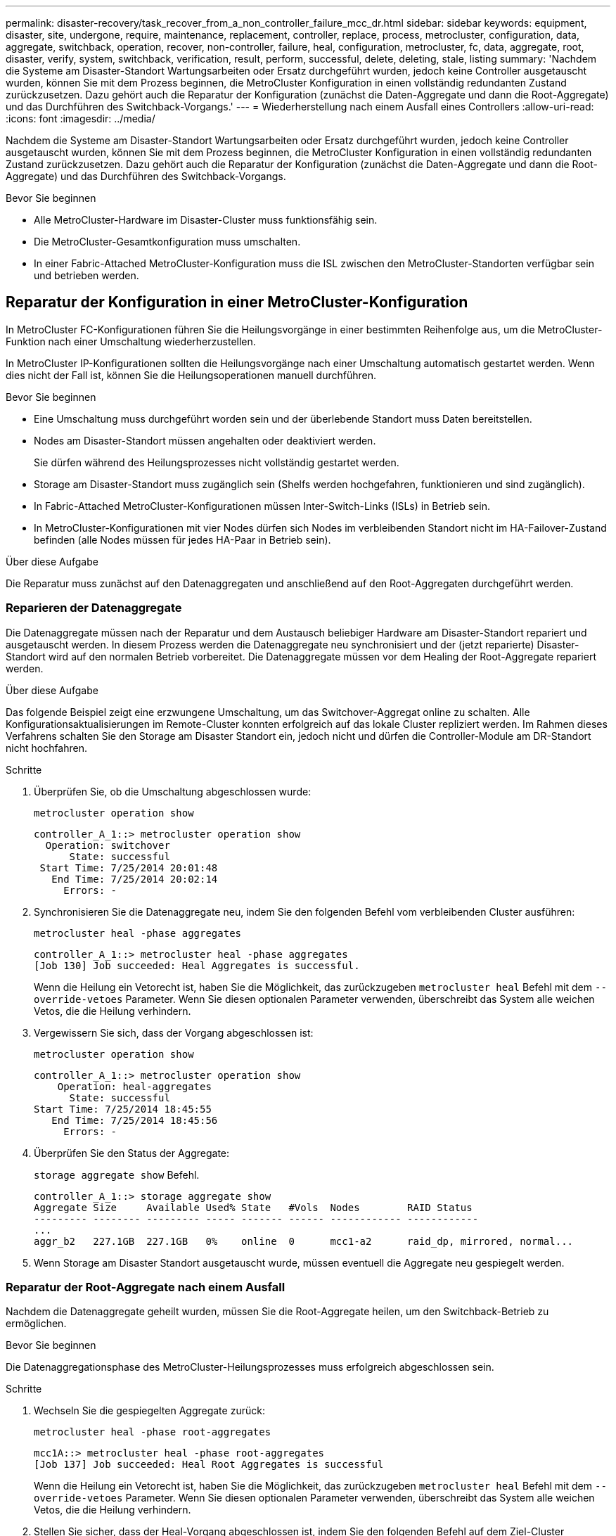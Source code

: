 ---
permalink: disaster-recovery/task_recover_from_a_non_controller_failure_mcc_dr.html 
sidebar: sidebar 
keywords: equipment, disaster, site, undergone, require, maintenance, replacement, controller, replace, process, metrocluster, configuration, data, aggregate, switchback, operation, recover, non-controller, failure, heal, configuration, metrocluster, fc, data, aggregate, root, disaster, verify, system, switchback, verification, result, perform, successful, delete, deleting, stale, listing 
summary: 'Nachdem die Systeme am Disaster-Standort Wartungsarbeiten oder Ersatz durchgeführt wurden, jedoch keine Controller ausgetauscht wurden, können Sie mit dem Prozess beginnen, die MetroCluster Konfiguration in einen vollständig redundanten Zustand zurückzusetzen. Dazu gehört auch die Reparatur der Konfiguration (zunächst die Daten-Aggregate und dann die Root-Aggregate) und das Durchführen des Switchback-Vorgangs.' 
---
= Wiederherstellung nach einem Ausfall eines Controllers
:allow-uri-read: 
:icons: font
:imagesdir: ../media/


[role="lead"]
Nachdem die Systeme am Disaster-Standort Wartungsarbeiten oder Ersatz durchgeführt wurden, jedoch keine Controller ausgetauscht wurden, können Sie mit dem Prozess beginnen, die MetroCluster Konfiguration in einen vollständig redundanten Zustand zurückzusetzen. Dazu gehört auch die Reparatur der Konfiguration (zunächst die Daten-Aggregate und dann die Root-Aggregate) und das Durchführen des Switchback-Vorgangs.

.Bevor Sie beginnen
* Alle MetroCluster-Hardware im Disaster-Cluster muss funktionsfähig sein.
* Die MetroCluster-Gesamtkonfiguration muss umschalten.
* In einer Fabric-Attached MetroCluster-Konfiguration muss die ISL zwischen den MetroCluster-Standorten verfügbar sein und betrieben werden.




== Reparatur der Konfiguration in einer MetroCluster-Konfiguration

In MetroCluster FC-Konfigurationen führen Sie die Heilungsvorgänge in einer bestimmten Reihenfolge aus, um die MetroCluster-Funktion nach einer Umschaltung wiederherzustellen.

In MetroCluster IP-Konfigurationen sollten die Heilungsvorgänge nach einer Umschaltung automatisch gestartet werden. Wenn dies nicht der Fall ist, können Sie die Heilungsoperationen manuell durchführen.

.Bevor Sie beginnen
* Eine Umschaltung muss durchgeführt worden sein und der überlebende Standort muss Daten bereitstellen.
* Nodes am Disaster-Standort müssen angehalten oder deaktiviert werden.
+
Sie dürfen während des Heilungsprozesses nicht vollständig gestartet werden.

* Storage am Disaster-Standort muss zugänglich sein (Shelfs werden hochgefahren, funktionieren und sind zugänglich).
* In Fabric-Attached MetroCluster-Konfigurationen müssen Inter-Switch-Links (ISLs) in Betrieb sein.
* In MetroCluster-Konfigurationen mit vier Nodes dürfen sich Nodes im verbleibenden Standort nicht im HA-Failover-Zustand befinden (alle Nodes müssen für jedes HA-Paar in Betrieb sein).


.Über diese Aufgabe
Die Reparatur muss zunächst auf den Datenaggregaten und anschließend auf den Root-Aggregaten durchgeführt werden.



=== Reparieren der Datenaggregate

Die Datenaggregate müssen nach der Reparatur und dem Austausch beliebiger Hardware am Disaster-Standort repariert und ausgetauscht werden. In diesem Prozess werden die Datenaggregate neu synchronisiert und der (jetzt reparierte) Disaster-Standort wird auf den normalen Betrieb vorbereitet. Die Datenaggregate müssen vor dem Healing der Root-Aggregate repariert werden.

.Über diese Aufgabe
Das folgende Beispiel zeigt eine erzwungene Umschaltung, um das Switchover-Aggregat online zu schalten. Alle Konfigurationsaktualisierungen im Remote-Cluster konnten erfolgreich auf das lokale Cluster repliziert werden. Im Rahmen dieses Verfahrens schalten Sie den Storage am Disaster Standort ein, jedoch nicht und dürfen die Controller-Module am DR-Standort nicht hochfahren.

.Schritte
. Überprüfen Sie, ob die Umschaltung abgeschlossen wurde:
+
`metrocluster operation show`

+
[listing]
----
controller_A_1::> metrocluster operation show
  Operation: switchover
      State: successful
 Start Time: 7/25/2014 20:01:48
   End Time: 7/25/2014 20:02:14
     Errors: -
----
. Synchronisieren Sie die Datenaggregate neu, indem Sie den folgenden Befehl vom verbleibenden Cluster ausführen:
+
`metrocluster heal -phase aggregates`

+
[listing]
----
controller_A_1::> metrocluster heal -phase aggregates
[Job 130] Job succeeded: Heal Aggregates is successful.
----
+
Wenn die Heilung ein Vetorecht ist, haben Sie die Möglichkeit, das zurückzugeben `metrocluster heal` Befehl mit dem `--override-vetoes` Parameter. Wenn Sie diesen optionalen Parameter verwenden, überschreibt das System alle weichen Vetos, die die Heilung verhindern.

. Vergewissern Sie sich, dass der Vorgang abgeschlossen ist:
+
`metrocluster operation show`

+
[listing]
----
controller_A_1::> metrocluster operation show
    Operation: heal-aggregates
      State: successful
Start Time: 7/25/2014 18:45:55
   End Time: 7/25/2014 18:45:56
     Errors: -
----
. Überprüfen Sie den Status der Aggregate:
+
`storage aggregate show` Befehl.

+
[listing]
----
controller_A_1::> storage aggregate show
Aggregate Size     Available Used% State   #Vols  Nodes        RAID Status
--------- -------- --------- ----- ------- ------ ------------ ------------
...
aggr_b2   227.1GB  227.1GB   0%    online  0      mcc1-a2      raid_dp, mirrored, normal...
----
. Wenn Storage am Disaster Standort ausgetauscht wurde, müssen eventuell die Aggregate neu gespiegelt werden.




=== Reparatur der Root-Aggregate nach einem Ausfall

Nachdem die Datenaggregate geheilt wurden, müssen Sie die Root-Aggregate heilen, um den Switchback-Betrieb zu ermöglichen.

.Bevor Sie beginnen
Die Datenaggregationsphase des MetroCluster-Heilungsprozesses muss erfolgreich abgeschlossen sein.

.Schritte
. Wechseln Sie die gespiegelten Aggregate zurück:
+
`metrocluster heal -phase root-aggregates`

+
[listing]
----
mcc1A::> metrocluster heal -phase root-aggregates
[Job 137] Job succeeded: Heal Root Aggregates is successful
----
+
Wenn die Heilung ein Vetorecht ist, haben Sie die Möglichkeit, das zurückzugeben `metrocluster heal` Befehl mit dem `--override-vetoes` Parameter. Wenn Sie diesen optionalen Parameter verwenden, überschreibt das System alle weichen Vetos, die die Heilung verhindern.

. Stellen Sie sicher, dass der Heal-Vorgang abgeschlossen ist, indem Sie den folgenden Befehl auf dem Ziel-Cluster ausführen:
+
`metrocluster operation show`

+
[listing]
----

mcc1A::> metrocluster operation show
  Operation: heal-root-aggregates
      State: successful
 Start Time: 7/29/2014 20:54:41
   End Time: 7/29/2014 20:54:42
     Errors: -
----




== Überprüfen, ob das System für einen Wechsel bereit ist

Wenn sich Ihr System bereits im Umschaltzustand befindet, können Sie das verwenden `-simulate` Option, um eine Vorschau der Ergebnisse eines zurückkehrenden Vorgangs anzuzeigen.

.Schritte
. Schalten Sie jedes Controller-Modul am Disaster-Standort ein.
+
[role="tabbed-block"]
====
.Wenn die Nodes ausgeschaltet sind:
--
Schalten Sie die Nodes ein.

--
.Wenn die Eingabeaufforderung des LOADERS für DIE Nodes angezeigt wird:
--
Führen Sie den Befehl aus: `boot_ontap`

--
====
. Überprüfen Sie nach dem Booten des Node, ob die Root-Aggregate gespiegelt sind.
+
Wenn beide Plexe vorhanden sind, wird eine Neusynchronisierung automatisch gestartet. Wenn ein Plex fehlschlägt, zerstören Sie ihn und stellen Sie die Spiegelbeziehung wieder her, indem Sie den folgenden Befehl verwenden, um den Spiegel neu zu erstellen:

+
`storage aggregate mirror -aggregate <aggregate-name>`

. Simulieren Sie den Switchback-Betrieb:
+
.. Ändern Sie von der Eingabeaufforderung eines verbleibenden Node auf die erweiterte Berechtigungsebene:
+
`set -privilege advanced`

+
Sie müssen mit reagieren `y` Wenn Sie dazu aufgefordert werden, den erweiterten Modus fortzusetzen und die Eingabeaufforderung für den erweiterten Modus (*) anzuzeigen.

.. Führen Sie den Umschalttavorgang mit dem aus `-simulate` Parameter:
+
`metrocluster switchback -simulate`

.. Zurück zur Administratorberechtigungsebene:
+
`set -privilege admin`



. Überprüfen Sie die zurückgegebene Ausgabe.
+
Die Ausgabe zeigt an, ob der Switchback-Betrieb zu Fehlern führen würde.





=== Beispiel für Überprüfungsergebnisse

Das folgende Beispiel zeigt die erfolgreiche Überprüfung eines Switchback-Vorgangs:

[listing]
----
cluster4::*> metrocluster switchback -simulate
  (metrocluster switchback)
[Job 130] Setting up the nodes and cluster components for the switchback operation...DBG:backup_api.c:327:backup_nso_sb_vetocheck : MetroCluster Switch Back
[Job 130] Job succeeded: Switchback simulation is successful.

cluster4::*> metrocluster op show
  (metrocluster operation show)
  Operation: switchback-simulate
      State: successful
 Start Time: 5/15/2014 16:14:34
   End Time: 5/15/2014 16:15:04
     Errors: -

cluster4::*> job show -name Me*
                            Owning
Job ID Name                 Vserver    Node           State
------ -------------------- ---------- -------------- ----------
130    MetroCluster Switchback
                            cluster4
                                       cluster4-01
                                                      Success
       Description: MetroCluster Switchback Job - Simulation
----


== Zurückwechseln

Nachdem Sie die MetroCluster-Konfiguration repariert haben, können Sie den MetroCluster-Switchback-Vorgang ausführen. Der MetroCluster Switchback-Vorgang gibt die Konfiguration wieder in den normalen Betriebsstatus zurück, wobei die Virtual Machines (SVMs) am Disaster-Standort aktiv sind und die Daten aus den lokalen Festplattenpools bereitstellen.

.Bevor Sie beginnen
* Der Disaster Cluster muss erfolgreich auf den verbleibenden Cluster umgeschaltet sein.
* Mit den Daten und den Root-Aggregaten muss eine Reparatur durchgeführt worden sein.
* Die verbleibenden Cluster-Nodes dürfen sich nicht im HA-Failover-Status befinden (alle Nodes müssen für jedes HA-Paar in Betrieb sein).
* Die Controller-Module des Disaster-Site-Standorts müssen vollständig gebootet werden und nicht im HA-Übernahmemodus.
* Das Root-Aggregat muss gespiegelt werden.
* Die Inter-Switch Links (ISLs) müssen online sein.
* Alle erforderlichen Lizenzen müssen auf dem System installiert sein.


.Schritte
. Vergewissern Sie sich, dass sich alle Nodes im Status aktiviert befinden:
+
`metrocluster node show`

+
Im folgenden Beispiel werden die Nodes angezeigt, die sich im Status „aktiviert“ befinden:

+
[listing]
----
cluster_B::>  metrocluster node show

DR                        Configuration  DR
Group Cluster Node        State          Mirroring Mode
----- ------- ----------- -------------- --------- --------------------
1     cluster_A
              node_A_1    configured     enabled   heal roots completed
              node_A_2    configured     enabled   heal roots completed
      cluster_B
              node_B_1    configured     enabled   waiting for switchback recovery
              node_B_2    configured     enabled   waiting for switchback recovery
4 entries were displayed.
----
. Bestätigen Sie, dass die Neusynchronisierung auf allen SVMs abgeschlossen ist:
+
`metrocluster vserver show`

. Überprüfen Sie, ob alle automatischen LIF-Migrationen, die durch die heilenden Vorgänge durchgeführt werden, erfolgreich abgeschlossen sind:
+
`metrocluster check lif show`

. Führen Sie den Wechsel zurück durch, indem Sie den folgenden Befehl von einem beliebigen Node im verbleibenden Cluster aus ausführen.
+
`metrocluster switchback`

. Überprüfen Sie den Fortschritt des Umschalttaschens:
+
`metrocluster show`

+
Der Umkehrvorgang läuft noch, wenn die Ausgabe „Warten auf Umkehren“ anzeigt:

+
[listing]
----
cluster_B::> metrocluster show
Cluster                   Entry Name          State
------------------------- ------------------- -----------
 Local: cluster_B         Configuration state configured
                          Mode                switchover
                          AUSO Failure Domain -
Remote: cluster_A         Configuration state configured
                          Mode                waiting-for-switchback
                          AUSO Failure Domain -
----
+
Der Umschalttavorgang ist abgeschlossen, wenn der Ausgang „Normal“ anzeigt:

+
[listing]
----
cluster_B::> metrocluster show
Cluster                   Entry Name          State
------------------------- ------------------- -----------
 Local: cluster_B         Configuration state configured
                          Mode                normal
                          AUSO Failure Domain -
Remote: cluster_A         Configuration state configured
                          Mode                normal
                          AUSO Failure Domain -
----
+
Wenn ein Wechsel zurückgreift und lange dauert, können Sie den Status von Basisplänen prüfen, indem Sie den folgenden Befehl auf der erweiterten Berechtigungsebene verwenden.

+
`metrocluster config-replication resync-status show`

. Wiederherstellung beliebiger SnapMirror oder SnapVault Konfigurationen
+
In ONTAP 8.3 müssen Sie nach dem Wechsel zum MetroCluster eine verlorene SnapMirror Konfiguration manuell wiederherstellen. In ONTAP 9.0 und höher wird die Beziehung automatisch wiederhergestellt.





== Überprüfen eines erfolgreichen Umschalttasches

Nach dem Wechsel zurück möchten Sie sicherstellen, dass alle Aggregate und Storage Virtual Machines (SVMs) zurück und wieder online geschaltet werden.

.Schritte
. Vergewissern Sie sich, dass die Switched-Data-Aggregate zurückgeschaltet sind:
+
`storage aggregate show`

+
Im folgenden Beispiel ist aggr_b2 an Knoten B2 zurückgeschaltet:

+
[listing]
----
node_B_1::> storage aggregate show
Aggregate     Size Available Used% State   #Vols  Nodes            RAID Status
--------- -------- --------- ----- ------- ------ ---------------- ------------
...
aggr_b2    227.1GB   227.1GB    0% online       0 node_B_2   raid_dp,
                                                                   mirrored,
                                                                   normal

node_A_1::> aggr show
Aggregate     Size Available Used% State   #Vols  Nodes            RAID Status
--------- -------- --------- ----- ------- ------ ---------------- ------------
...
aggr_b2          -         -     - unknown      - node_A_1
----
+
Wenn am Katastrophenstandort nicht gespiegelte Aggregate enthalten sind und die nicht gespiegelten Aggregate nicht mehr vorhanden sind, wird das Aggregat möglicherweise einen „unbekannten“ Zustand in der Ausgabe des angezeigt `storage aggregate show` Befehl. Wenden Sie sich an den technischen Support, um veraltete Einträge für nicht gespiegelte Aggregate zu entfernen und den Knowledge Base-Artikel zu verweisen link:https://kb.netapp.com/Advice_and_Troubleshooting/Data_Protection_and_Security/MetroCluster/How_to_remove_stale_unmirrored_aggregate_entries_in_a_MetroCluster_following_disaster_where_storage_was_lost["Wie entfernt man veraltete, nicht gespiegelte Aggregate Einträge in einer MetroCluster nach dem Zwischenfall, bei dem Speicher verloren ging."^]

. Überprüfen Sie, ob alle synchronen Ziel-SVMs im verbleibenden Cluster inaktiv sind (mit einem Administratorstatus von „gestoppt“), und die synchronen Quell-SVMs im Disaster Cluster laufen in der Ausführung:
+
`vserver show -subtype sync-source`

+
[listing]
----
node_B_1::> vserver show -subtype sync-source
                               Admin      Root                       Name    Name
Vserver     Type    Subtype    State      Volume     Aggregate       Service Mapping
----------- ------- ---------- ---------- ---------- ----------      ------- -------
...
vs1a        data    sync-source
                               running    vs1a_vol   node_B_2        file    file
                                                                     aggr_b2

node_A_1::> vserver show -subtype sync-destination
                               Admin      Root                         Name    Name
Vserver            Type    Subtype    State      Volume     Aggregate  Service Mapping
-----------        ------- ---------- ---------- ---------- ---------- ------- -------
...
cluster_A-vs1a-mc  data    sync-destination
                                      stopped    vs1a_vol   sosb_      file    file
                                                                       aggr_b2
----
+
Für Sync-Ziel-Aggregate in der MetroCluster-Konfiguration wurde das Suffix „-mc“ automatisch an ihren Namen angehängt, um sie zu identifizieren.

. Vergewissern Sie sich, dass die Switch-Back-Vorgänge erfolgreich waren:
+
`metrocluster operation show`



|===


| Wenn die Befehlsausgabe angezeigt wird... | Dann... 


 a| 
Dass der Betriebszustand zurückwechseln erfolgreich ist.
 a| 
Der Switch-Back-Vorgang ist abgeschlossen, und Sie können den Betrieb des Systems fortsetzen.



 a| 
Dass der zurückwechseln Betrieb oder `switchback-continuation-agent` Der Vorgang ist teilweise erfolgreich.
 a| 
Führen Sie den vorgeschlagenen Fix aus, der in der Ausgabe des angegeben ist `metrocluster operation show` Befehl.

|===
.Nachdem Sie fertig sind
Sie müssen die vorherigen Abschnitte wiederholen, um den Umschalter in die entgegengesetzte Richtung auszuführen. Wenn Site_A die Umschaltung von Site_B durchgeführt hat, muss Site_B die Umschaltung von Site_A durchführen



== Löschen von veralteten Aggregat-Auflistungen nach dem Wechsel zurück

Unter Umständen nach dem Wechsel zurück können Sie feststellen, dass _veraltete_ Aggregate vorhanden sind. Veraltete Aggregate sind Aggregate, die aus ONTAP entfernt wurden, deren Informationen jedoch auf der Festplatte gespeichert bleiben. Veraltete Aggregate werden mit dem angezeigt `nodeshell aggr status -r` Befehl, aber nicht mit dem `storage aggregate show` Befehl. Sie können diese Datensätze so löschen, dass sie nicht mehr angezeigt werden.

.Über diese Aufgabe
Veraltete Aggregate können auftreten, wenn Sie Aggregate verschoben haben, während die MetroCluster Konfiguration in der Umschaltung war. Beispiel:

. Standort A schaltet zu Standort B. um
. Sie löschen die Spiegelung für ein Aggregat und verschieben das Aggregat zur Lastverteilung von Node_B_1 auf Node_B_2.
. Sie führen Aggregatheilung aus.


Zu diesem Zeitpunkt erscheint ein veralteten Aggregat auf Node_B_1, obwohl das eigentliche Aggregat von diesem Node gelöscht wurde. Dieses Aggregat erscheint in der Ausgabe der `nodeshell aggr status -r` Befehl. Er wird nicht in der Ausgabe von angezeigt `storage aggregate show` Befehl.

. Vergleichen Sie die Ausgabe der folgenden Befehle:
+
`storage aggregate show`

+
`run local aggr status -r`

+
Veraltete Aggregate werden im angezeigt `run local aggr status -r` Ausgabe, aber nicht im `storage aggregate show` Ausgabe: Beispielsweise könnte das folgende Aggregat im angezeigt werden `run local aggr status -r` Ausgabe:

+
[listing]
----

Aggregate aggr05 (failed, raid_dp, partial) (block checksums)
Plex /aggr05/plex0 (offline, failed, inactive)
  RAID group /myaggr/plex0/rg0 (partial, block checksums)

 RAID Disk Device  HA  SHELF BAY CHAN Pool Type  RPM  Used (MB/blks)  Phys (MB/blks)
 --------- ------  ------------- ---- ---- ----  ----- --------------  --------------
 dparity   FAILED          N/A                        82/ -
 parity    0b.5    0b    -   -   SA:A   0 VMDISK  N/A 82/169472      88/182040
 data      FAILED          N/A                        82/ -
 data      FAILED          N/A                        82/ -
 data      FAILED          N/A                        82/ -
 data      FAILED          N/A                        82/ -
 data      FAILED          N/A                        82/ -
 data      FAILED          N/A                        82/ -
 Raid group is missing 7 disks.
----
. Entfernen des veralteten Aggregats:
+
.. Ändern Sie von der Eingabeaufforderung eines Node auf die erweiterte Berechtigungsebene:
+
`set -privilege advanced`

+
Sie müssen mit reagieren `y` Wenn Sie dazu aufgefordert werden, den erweiterten Modus fortzusetzen und die Eingabeaufforderung für den erweiterten Modus (*) anzuzeigen.

.. Entfernen des veralteten Aggregats:
+
`aggregate remove-stale-record -aggregate aggregate_name`

.. Zurück zur Administratorberechtigungsebene:
+
`set -privilege admin`



. Bestätigen Sie, dass der veraltete Aggregatdatensatz entfernt wurde:
+
`run local aggr status -r`


